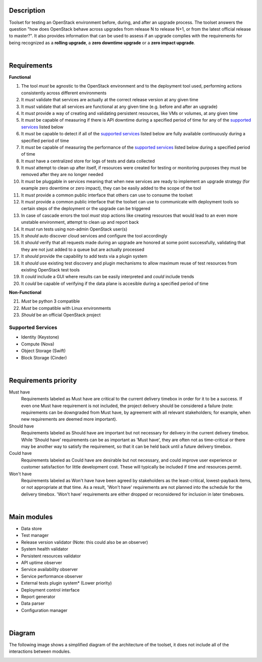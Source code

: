 ===========
Description
===========

Toolset for testing an OpenStack environment before, during, and after an upgrade process. The toolset answers the question "how does OpenStack behave across upgrades from release N to release N+1, or from the latest official release to master?". It also provides information that can be used to assess if an upgrade complies with the requirements for being recognized as a **rolling upgrade**, a **zero downtime upgrade** or a **zero impact upgrade**. 

|

============
Requirements
============

**Functional**

1. The tool *must* be agnostic to the OpenStack environment and to the deployment tool used, performing actions consistently across different environments
2. It *must* validate that services are actually at the correct release version at any given time
3. It *must* validate that  all services are functional at any given time (e.g. before and after an upgrade)
4. It *must* provide a way of creating and validating persistent resources, like VMs or volumes, at any given time
5. It *must* be capable of measuring if there is API downtime during a specified period of time for any of the `supported services`_ listed below
6. It *must* be capable to detect if all of the `supported services`_ listed below are fully available continuously during a specified period of time
7. It *must* be capable of measuring the performance of the `supported services`_ listed below during a specified period of time
8. It *must* have a centralized store for logs of tests and data collected
9. It *must* attempt to clean up after itself, if resources were created for testing or monitoring purposes they must be removed after they are no longer needed 
10. It *must* be pluggable in services meaning that when new services are ready to implement an upgrade strategy (for example zero downtime or zero impact), they can be easily added to the scope of the tool
11. It *must* provide a common public interface that others can use to consume the toolset 
12. It *must* provide a common public interface that the toolset can use to communicate with  deployment tools so certain steps of the deployment or the upgrade can be triggered
13. In case of cascade errors the tool *must* stop actions like creating resources that would lead to an even more unstable environment, attempt to clean up and report back
14. It *must* run tests using non-admin OpenStack user(s) 
15. It *should* auto discover cloud services and configure the tool accordingly 
16. It *should* verify that all requests made during an upgrade are honored at some point successfully, validating that they are not just added to a queue but are actually processed
17. It *should* provide the capability to add tests via a plugin system 
18. It *should* use existing test discovery and plugin mechanisms to allow maximum reuse of test resources from existing OpenStack test tools
19. It *could* include a GUI where results can be easily interpreted and *could* include trends
20. It *could* be capable of verifying if the data plane is accesible during a specified period of time 

**Non-Functional**

21. *Must* be python 3 compatible
22. *Must* be compatible with Linux environments
23. *Should* be an official OpenStack project

Supported Services
==================

- Identity (Keystone)
- Compute (Nova)
- Object Storage (Swift)
- Block Storage (Cinder)

|

=====================
Requirements priority
=====================

Must have
  Requirements labeled as Must have are critical to the current delivery timebox in order for it to be a success. If even one Must have 
  requirement is not included, the project delivery should be considered a failure (note: requirements can be downgraded from Must have, 
  by agreement with all relevant stakeholders; for example, when new requirements are deemed more important).

Should have
  Requirements labeled as Should have are important but not necessary for delivery in the current delivery timebox. While 'Should have' 
  requirements can be as important as 'Must have', they are often not as time-critical or there may be another way to satisfy the 
  requirement, so that it can be held back until a future delivery timebox.

Could have
  Requirements labeled as Could have are desirable but not necessary, and could improve user experience or customer satisfaction for 
  little development cost. These will typically be included if time and resources permit.

Won't have
  Requirements labeled as Won't have have been agreed by stakeholders as the least-critical, lowest-payback items, or not appropriate 
  at that time. As a result, 'Won't have' requirements are not planned into the schedule for the delivery timebox. 'Won't have' 
  requirements are either dropped or reconsidered for inclusion in later timeboxes.
  
|

============
Main modules
============

- Data store
- Test manager
- Release version validator (Note: this could also be an observer)
- System health validator
- Persistent resources validator
- API uptime observer
- Service availability observer
- Service performance observer
- External tests plugin system* (Lower priority)
- Deployment control interface 
- Report generator
- Data parser
- Configuration manager

|

=======
Diagram
=======

The following image shows a simplified diagram of the architecture of the toolset, it does not include all of the interactions between modules. 

.. image:: images/upgrade_test_tool_architecture_v2.0.jpg
    :align: center
    :alt: Upgrade Test Toolset

